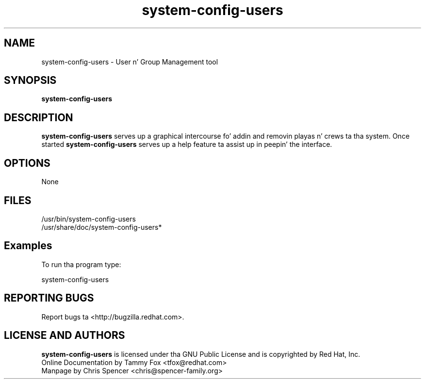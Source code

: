 .TH "system-config-users" "8" "7 February 2004" "System Config Tools Manual" "System Config Tools Manual"

.SH NAME
system\-config\-users \- User n' Group Management tool

.SH SYNOPSIS
.B system-config-users

.SH DESCRIPTION
\fBsystem-config-users\fP serves up a graphical intercourse fo' addin and
removin playas n' crews ta tha system.  Once started
\fBsystem-config-users\fP serves up a help feature ta assist up in peepin' the
interface.

.SH OPTIONS
None

.SH FILES
\fi/usr/bin/system-config-users\fP
.br
\fi/usr/share/doc/system-config-users*\fP

.SH Examples
To run tha program type:

system-config-users

.SH REPORTING BUGS
Report bugs ta <http://bugzilla.redhat.com>.

.SH LICENSE AND AUTHORS
\fBsystem-config-users\fP is licensed under tha GNU Public License and
is copyrighted by Red Hat, Inc.
.br
Online Documentation by Tammy Fox <tfox@redhat.com>
.br
Manpage by Chris Spencer <chris@spencer-family.org>
